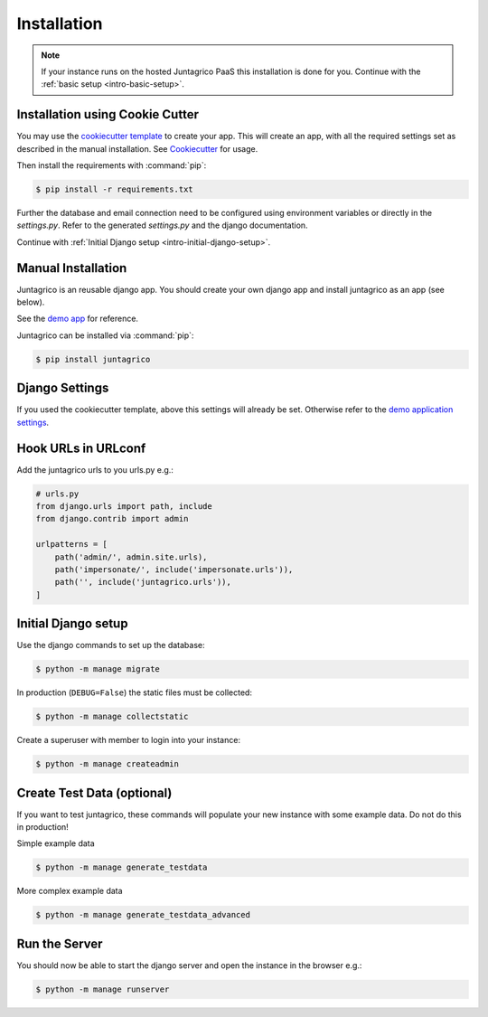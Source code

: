 .. _intro-installation:

Installation
============

.. note:: If your instance runs on the hosted Juntagrico PaaS this installation is done for you.
    Continue with the :ref:`basic setup <intro-basic-setup>`.


Installation using Cookie Cutter
--------------------------------
You may use the `cookiecutter template <https://github.com/juntagrico/juntagrico-science-django-cookiecutter>`_ to create your app.
This will create an app, with all the required settings set as described in the manual installation.
See `Cookiecutter <https://pypi.org/project/cookiecutter/>`_ for usage.

Then install the requirements with :command:`pip`:

.. code-block:: bash

    $ pip install -r requirements.txt

Further the database and email connection need to be configured using environment variables or directly in the `settings.py`. Refer to the generated `settings.py` and the django documentation.

Continue with :ref:`Initial Django setup <intro-initial-django-setup>`.

Manual Installation
-------------------
Juntagrico is an reusable django app. You should create your own django app and install juntagrico as an app (see below).

See the `demo app <https://github.com/juntagrico/juntagrico-demo>`_ for reference.

Juntagrico can be installed via :command:`pip`:

.. code-block:: bash

    $ pip install juntagrico


Django Settings
---------------
If you used the cookiecutter template, above this settings will already be set.
Otherwise refer to the `demo application settings <https://github.com/juntagrico/juntagrico-demo/blob/main/demo/settings.py>`_.

Hook URLs in URLconf
--------------------

Add the juntagrico urls to you urls.py e.g.:

.. code-block:: python

    # urls.py
    from django.urls import path, include
    from django.contrib import admin

    urlpatterns = [
        path('admin/', admin.site.urls),
        path('impersonate/', include('impersonate.urls')),
        path('', include('juntagrico.urls')),
    ]


.. _intro-initial-django-setup:

Initial Django setup
--------------------

Use the django commands to set up the database:

.. code-block:: bash

    $ python -m manage migrate

In production (``DEBUG=False``) the static files must be collected:

.. code-block:: bash

    $ python -m manage collectstatic

Create a superuser with member to login into your instance:

.. code-block:: bash

    $ python -m manage createadmin


Create Test Data (optional)
---------------------------

If you want to test juntagrico, these commands will populate your new instance with some example data. Do not do this in production!

Simple example data

.. code-block:: bash

    $ python -m manage generate_testdata

More complex example data

.. code-block:: bash

    $ python -m manage generate_testdata_advanced

Run the Server
--------------

You should now be able to start the django server and open the instance in the browser e.g.:

.. code-block:: bash

    $ python -m manage runserver
